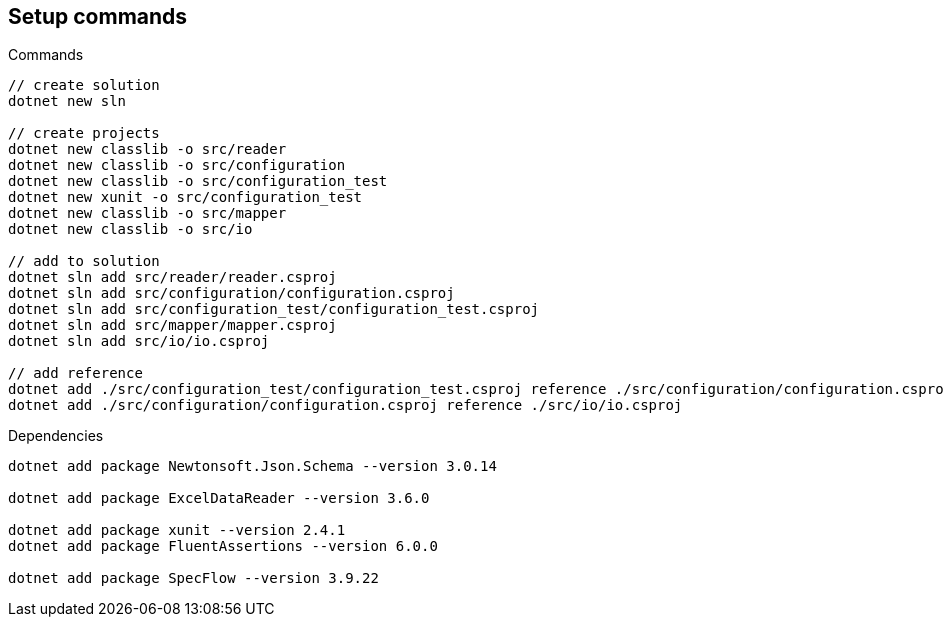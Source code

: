 == Setup commands

.Commands
[source,bash]
----
// create solution
dotnet new sln

// create projects
dotnet new classlib -o src/reader
dotnet new classlib -o src/configuration
dotnet new classlib -o src/configuration_test
dotnet new xunit -o src/configuration_test
dotnet new classlib -o src/mapper
dotnet new classlib -o src/io

// add to solution
dotnet sln add src/reader/reader.csproj
dotnet sln add src/configuration/configuration.csproj
dotnet sln add src/configuration_test/configuration_test.csproj
dotnet sln add src/mapper/mapper.csproj
dotnet sln add src/io/io.csproj

// add reference
dotnet add ./src/configuration_test/configuration_test.csproj reference ./src/configuration/configuration.csproj
dotnet add ./src/configuration/configuration.csproj reference ./src/io/io.csproj
----

.Dependencies
[source,bash]
----
dotnet add package Newtonsoft.Json.Schema --version 3.0.14

dotnet add package ExcelDataReader --version 3.6.0

dotnet add package xunit --version 2.4.1
dotnet add package FluentAssertions --version 6.0.0

dotnet add package SpecFlow --version 3.9.22
----

